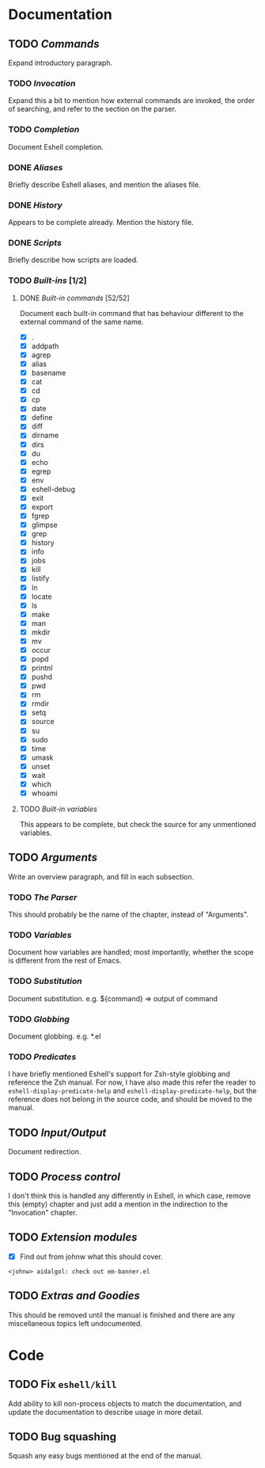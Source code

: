 #+STARTUP: content

* Documentation
** TODO /Commands/
Expand introductory paragraph.

*** TODO /Invocation/
Expand this a bit to mention how external commands are invoked, the order of searching, and refer to the section on the parser.

*** TODO /Completion/
Document Eshell completion.

*** DONE /Aliases/
Briefly describe Eshell aliases, and mention the aliases file.

*** DONE /History/
Appears to be complete already.  Mention the history file.

*** DONE /Scripts/
Briefly describe how scripts are loaded.

*** TODO /Built-ins/ [1/2]
**** DONE /Built-in commands/ [52/52]
Document each built-in command that has behaviour different to the external command of the same name.

- [X] .
- [X] addpath
- [X] agrep
- [X] alias
- [X] basename
- [X] cat
- [X] cd
- [X] cp
- [X] date
- [X] define
- [X] diff
- [X] dirname
- [X] dirs
- [X] du
- [X] echo
- [X] egrep
- [X] env
- [X] eshell-debug
- [X] exit
- [X] export
- [X] fgrep
- [X] glimpse
- [X] grep
- [X] history
- [X] info
- [X] jobs
- [X] kill
- [X] listify
- [X] ln
- [X] locate
- [X] ls
- [X] make
- [X] man
- [X] mkdir
- [X] mv
- [X] occur
- [X] popd
- [X] printnl
- [X] pushd
- [X] pwd
- [X] rm
- [X] rmdir
- [X] setq
- [X] source
- [X] su
- [X] sudo
- [X] time
- [X] umask
- [X] unset
- [X] wait
- [X] which
- [X] whoami

**** TODO /Built-in variables/
This appears to be complete, but check the source for any unmentioned variables.

** TODO /Arguments/
Write an overview paragraph, and fill in each subsection.

*** TODO /The Parser/
This should probably be the name of the chapter, instead of "Arguments".

*** TODO /Variables/
Document how variables are handled; most importantly, whether the scope is different from the rest of Emacs.

*** TODO /Substitution/
Document substitution.  e.g. ${command} => output of command

*** TODO /Globbing/
Document globbing.  e.g. *.el

*** TODO /Predicates/
I have briefly mentioned Eshell's support for Zsh-style globbing and reference the Zsh manual.  For now, I have also made this refer the reader to =eshell-display-predicate-help= and =eshell-display-predicate-help=, but the reference does not belong in the source code, and should be moved to the manual.

** TODO /Input/Output/
Document redirection.

** TODO /Process control/
I don't think this is handled any differently in Eshell, in which case, remove this (empty) chapter and just add a mention in the indirection to the "Invocation" chapter.

** TODO /Extension modules/
- [X] Find out from johnw what this should cover.
~<johnw> aidalgol: check out em-banner.el~

** TODO /Extras and Goodies/
This should be removed until the manual is finished and there are any miscellaneous topics left undocumented.

* Code
** TODO Fix =eshell/kill=
Add ability to kill non-process objects to match the documentation, and update the documentation to describe usage in more detail.

** TODO Bug squashing
Squash any easy bugs mentioned at the end of the manual.
